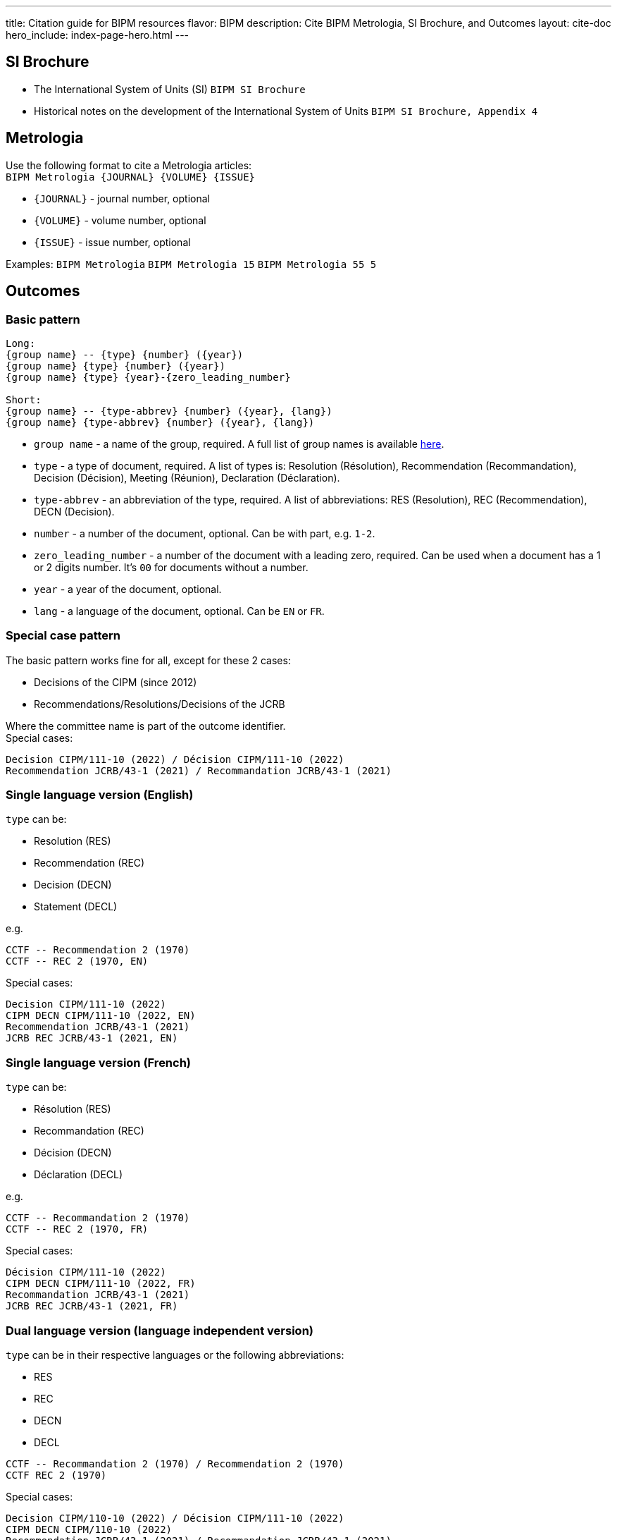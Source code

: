 ---
title: Citation guide for BIPM resources
flavor: BIPM
description: Cite BIPM Metrologia, SI Brochure, and Outcomes
layout: cite-doc
hero_include: index-page-hero.html
---

== SI Brochure

* The International System of Units (SI)
`BIPM SI Brochure`
* Historical notes on the development of the International System of Units
`BIPM SI Brochure, Appendix 4`

== Metrologia

Use the following format to cite a Metrologia articles: +
`BIPM Metrologia {JOURNAL} {VOLUME} {ISSUE}`

- `{JOURNAL}` - journal number, optional
- `{VOLUME}` - volume number, optional
- `{ISSUE}` - issue number, optional

Examples:
`BIPM Metrologia`
`BIPM Metrologia 15`
`BIPM Metrologia 55 5`

== Outcomes

=== Basic pattern

----
Long:
{group name} -- {type} {number} ({year})
{group name} {type} {number} ({year})
{group name} {type} {year}-{zero_leading_number}

Short:
{group name} -- {type-abbrev} {number} ({year}, {lang})
{group name} {type-abbrev} {number} ({year}, {lang})
----

- `group name` - a name of the group, required. A full list of group names is available https://github.com/metanorma/bipm-editor-guides/blob/main/sources/bipm-references-en.adoc#appendix-a-bipm-groups-and-codes[here].
- `type` - a type of document, required. A list of types is: Resolution (Résolution), Recommendation (Recommandation), Decision (Décision), Meeting (Réunion), Declaration (Déclaration).
- `type-abbrev` - an abbreviation of the type, required. A list of abbreviations: RES (Resolution), REC (Recommendation), DECN (Decision).
- `number` - a number of the document, optional. Can be with part, e.g. `1-2`.
- `zero_leading_number` - a number of the document with a leading zero, required. Can be used when a document has a 1 or 2 digits number. It's `00` for documents without a number.
- `year` - a year of the document, optional.
- `lang` - a language of the document, optional. Can be `EN` or `FR`.

=== Special case pattern

The basic pattern works fine for all, except for these 2 cases:

- Decisions of the CIPM (since 2012)
- Recommendations/Resolutions/Decisions of the JCRB

Where the committee name is part of the outcome identifier. +
Special cases:

----
Decision CIPM/111-10 (2022) / Décision CIPM/111-10 (2022)
Recommendation JCRB/43-1 (2021) / Recommandation JCRB/43-1 (2021)
----

=== Single language version (English)

`type` can be:

- Resolution (RES)
- Recommendation (REC)
- Decision (DECN)
- Statement (DECL)

e.g.

----
CCTF -- Recommendation 2 (1970)
CCTF -- REC 2 (1970, EN)
----

Special cases:

----
Decision CIPM/111-10 (2022)
CIPM DECN CIPM/111-10 (2022, EN)
Recommendation JCRB/43-1 (2021)
JCRB REC JCRB/43-1 (2021, EN)
----

=== Single language version (French)

`type` can be:

- Résolution (RES)
- Recommandation (REC)
- Décision (DECN)
- Déclaration (DECL)

e.g.

----
CCTF -- Recommandation 2 (1970)
CCTF -- REC 2 (1970, FR)
----

Special cases:

----
Décision CIPM/111-10 (2022)
CIPM DECN CIPM/111-10 (2022, FR)
Recommandation JCRB/43-1 (2021)
JCRB REC JCRB/43-1 (2021, FR)
----

=== Dual language version (language independent version)

`type` can be in their respective languages or the following abbreviations:

- RES
- REC
- DECN
- DECL

----
CCTF -- Recommandation 2 (1970) / Recommendation 2 (1970)
CCTF REC 2 (1970)
----

Special cases:

----
Decision CIPM/110-10 (2022) / Décision CIPM/111-10 (2022)
CIPM DECN CIPM/110-10 (2022)
Recommendation JCRB/43-1 (2021) / Recommandation JCRB/43-1 (2021)
JCRB REC JCRB/43-1 (2021)
----
